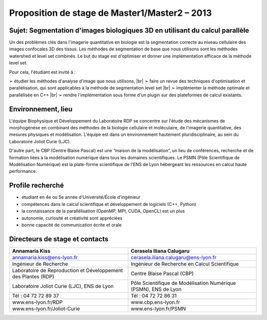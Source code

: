 .. _proposm1m2:

Proposition de stage de Master1/Master2 – 2013
==============================================

.. |br| raw:: html

   <br>

Sujet: Segmentation d'images biologiques 3D en utilisant du calcul parallèle
----------------------------------------------------------------------------

.. image:: ../../_static/img_projets/stage_rdp.png
    :class: img-float me-2
    :alt: Image rdp

Un des problèmes clés dans l'imagerie quantitative en biologie est la segmentation correcte au niveau cellulaire des images confocales 3D des tissus. Les méthodes de segmentation de base que nous utilisons sont les méthodes watershed et level set combinés. Le but du stage est d'optimiser et donner une implémentation efficace de la méthode level set.

Pour cela, l'étudiant est invité à :

➢ étudier les méthodes d'analyse d'image que nous utilisons, |br|
➢ faire un revue des techniques d'optimisation et parallélisation, qui sont applicables à la méthode de segmentation level set |br|
➢ implémenter la méthode optimale et parallélisée en C++ |br|
➢ rendre l'implémentation sous forme d'un plugin sur des plateformes de calcul existants.

Environnement, lieu
-------------------

L'équipe Biophysique et Développement du Laboratoire RDP se concentre sur l'étude des mécanismes de morphogénèse en combinant des méthodes de la biologie cellulaire et moléculaire, de l'imagerie quantitative, des mesures physiques et modélisation. L'équipe est dans un environnement hautement pluridisciplinaire, au sein du Laboratoire Joliot Curie (LJC).

D'autre part, le CBP (Centre Blaise Pascal) est une “maison de la modélisation”, un lieu de conférences, recherche et de formation liées à la modélisation numérique dans tous les domaines scientifiques. Le PSMN (Pôle Scientifique de Modélisation Numérique) est la plate-forme scientifique de l'ENS de Lyon hébergeant les ressources en calcul haute performance.

Profile recherché
-----------------

* étudiant en 4e ou 5e année d'Université/École d'ingénieur
* compétences dans le calcul scientifique et développement de logiciels (C++, Python)
* la connaissance de la parallélisation (OpenMP, MPI, CUDA, OpenCL) est un plus
* autonomie, curiosité et créativité sont appréciées
* bonne capacité de communication écrite et orale

Directeurs de stage et contacts
-------------------------------

+------------------------------------+------------------------------------------------------------------+
| **Annamaria Kiss**                 | **Cerasela Iliana Calugaru**                                     | 
+====================================+==================================================================+
| annamaria.kiss@ens-lyon.fr         | cerasela.iliana.calugaru@ens-lyon.fr                             |
+------------------------------------+------------------------------------------------------------------+
| Ingénieur de Recherche             | Ingénieur de Recherche en Calcul Scientifique                    |
+------------------------------------+------------------------------------------------------------------+
| Laboratoire de Reproduction        | Centre Blaise Pascal (CBP)                                       |
| et Développement des Plantes (RDP) |                                                                  |
+------------------------------------+------------------------------------------------------------------+
| Laboratoire Joliot Curie (LJC),    | Pôle Scientifique de Modélisation Numérique (PSMN), ENS de Lyon  |
| ENS de Lyon                        |                                                                  |
+------------------------------------+------------------------------------------------------------------+
| Tél : 04 72 72 89 37               | Tél : 04 72 72 86 31                                             |
+------------------------------------+------------------------------------------------------------------+
| www.ens-lyon.fr/RDP                | www.cbp.ens-lyon.fr                                              |
+------------------------------------+------------------------------------------------------------------+
| www.ens-lyon.fr/Joliot-Curie       | www.ens-lyon.fr/PSMN                                             |
+------------------------------------+------------------------------------------------------------------+